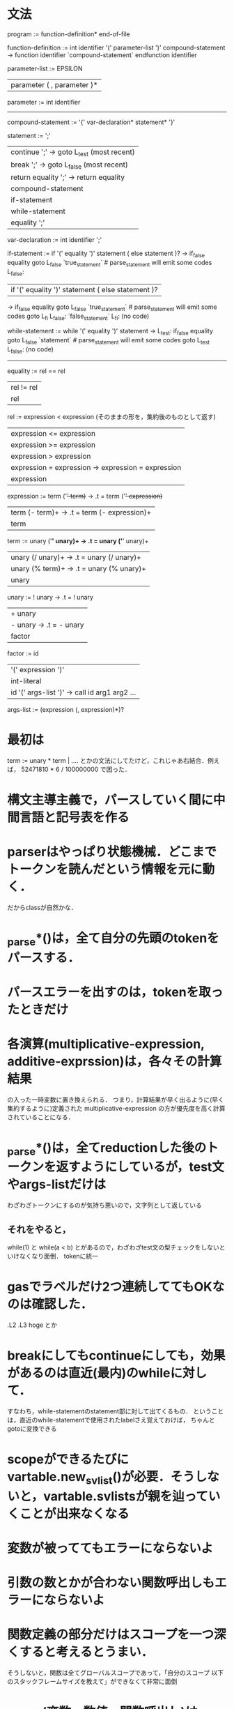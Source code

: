 * 文法
program :=
function-definition* end-of-file

# definition :=
#   function-definition

function-definition :=
  int identifier '(' parameter-list ')' compound-statement
     -> function identifier
        `compound-statement`
        endfunction identifier

parameter-list :=
    EPSILON
  | parameter ( , parameter )*

parameter :=
  int identifier

# type-expression :=
#   int 

----------------------------------------------
compound-statement :=
  '{' var-declaration* statement* '}'

statement :=
    ';'
  | continue ';'  -> goto L_test (most recent)
  | break ';'     -> goto L_false (most recent)
  | return equality ';'  -> return equality
  | compound-statement
  | if-statement
  | while-statement
  | equality ';'

var-declaration :=
  int identifier ';'

if-statement :=
  if '(' equality ')' statement ( else statement )?
     ->           if_false equality goto L_false
                  `true_statement`  # parse_statement will emit some codes
        L_false:

  | if '(' equality ')' statement ( else statement )?
     ->           if_false equality goto L_false
                  `true_statement`  # parse_statement will emit some codes
                  goto L_fi
        L_false:  `false_statement`
        L_fi:     (no code)

while-statement :=
  while '(' equality ')' statement
     -> L_test:   if_false equality goto L_false
                  `statement`  # parse_statement will emit some codes
                  goto L_test
        L_false:  (no code)

----------------------------------------------

equality :=
         rel == rel
         | rel != rel
         | rel

rel :=
    expression < expression  (そのままの形を，集約後のものとして返す)
    | expression <= expression
    | expression >= expression
    | expression > expression
    | expression = expression  -> expression = expression
    | expression

expression :=
     term ('+' term)+  -> .t = term ('+' expression)+
     | term (- term)+  -> .t = term (- expression)+
     | term

term :=
     unary ('*' unary)+  -> .t = unary ('*' unary)+
     | unary (/ unary)+  -> .t = unary (/ unary)+
     | unary (% term)+  -> .t = unary (% unary)+
     | unary

unary :=
      ! unary  ->  .t = ! unary
      | + unary
      | - unary  ->  .t = - unary
      | factor

factor :=
       id
       | '(' expression ')'
       | int-literal
       | id '(' args-list ')'  ->  call id arg1 arg2 ...

args-list :=
          (expression (, expression)*)?


* 最初は
    term := unary * term | ....
  とかの文法にしてたけど，これじゃあ右結合．例えば，
    52471810 * 6 / 100000000
  で困った．
* 構文主導主義で，パースしていく間に中間言語と記号表を作る
* parserはやっぱり状態機械．どこまでトークンを読んだという情報を元に動く．
  だからclassが自然かな．
* _parse*()は，全て自分の先頭のtokenをパースする．
* パースエラーを出すのは，tokenを取ったときだけ
* 各演算(multiplicative-expression, additive-exprssion)は，各々その計算結果
  の入った一時変数に置き換えられる．
  つまり，計算結果が早く出るように(早く集約するように)定義された
  multiplicative-expression
  の方が優先度を高く計算されていることになる．
* _parse*()は，全てreductionした後のトークンを返すようにしているが，test文やargs-listだけは
  わざわざトークンにするのが気持ち悪いので，文字列として返している
** それをやると，
     while(1)
   と
     while(a < b)
   とがあるので，わざわざtest文の型チェックをしないといけなくなり面倒．
   tokenに統一
* gasでラベルだけ2つ連続しててもOKなのは確認した．
  .L2
  .L3
      hoge
  とか
* breakにしてもcontinueにしても，効果があるのは直近(最内)のwhileに対して．
  すなわち，while-statementのstatement部に対して出てくるもの．
  ということは，直近のwhile-statementで使用されたlabelさえ覚えておけば，
  ちゃんとgotoに変換できる
* scopeができるたびにvartable.new_svlist()が必要．そうしないと，vartable.svlistsが親を辿っていくことが出来なくなる
* 変数が被っててもエラーにならないよ
* 引数の数とかが合わない関数呼出しもエラーにならないよ
* 関数定義の部分だけはスコープを一つ深くすると考えるとうまい．
  そうしないと，関数は全てグローバルスコープであって，「自分のスコープ
  以下のスタックフレームサイズを教えて」ができなくて非常に面倒
* unary(変数，数値，関数呼出し)は，codegenにおいて種類が見分けられないとならない
  (例えば，vartable.place_of(111)とかやるのを防ぐため)
  なので，unaryだけは中間コードに落とす際もトークンのままにする
** それはparserのソース的にきっついので，やっぱりcodegenに判定関数を設ける
* intcodeに，それがどのプログラム行から生成された中間コードかを示すフィールドを設ければ，
  cogenでもエラー行を表示することができる
